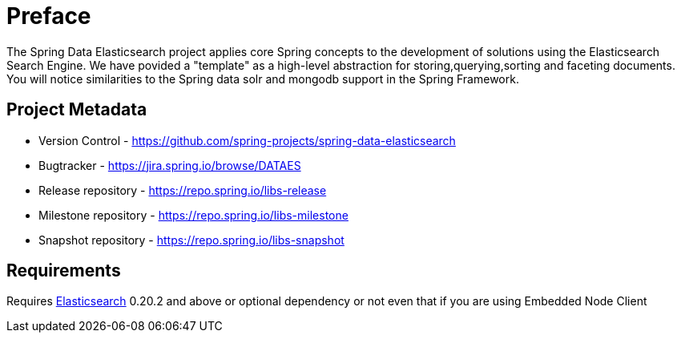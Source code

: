 = Preface

The Spring Data Elasticsearch project applies core Spring concepts to the development of solutions using the Elasticsearch Search Engine. We have povided a "template" as a high-level abstraction for storing,querying,sorting and faceting documents. You will notice similarities to the Spring data solr and mongodb support in the Spring Framework.

[[project]]
[preface]
== Project Metadata

* Version Control - https://github.com/spring-projects/spring-data-elasticsearch
* Bugtracker - https://jira.spring.io/browse/DATAES
* Release repository - https://repo.spring.io/libs-release
* Milestone repository - https://repo.spring.io/libs-milestone
* Snapshot repository - https://repo.spring.io/libs-snapshot

[[requirements]]
[preface]
== Requirements

Requires http://www.elasticsearch.org/download/[Elasticsearch] 0.20.2 and above or optional dependency or not even that if you are using Embedded Node Client

